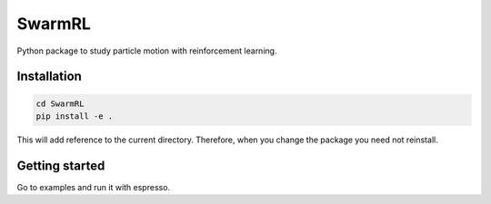 SwarmRL
-------
Python package to study particle motion with reinforcement learning.

Installation
============

.. code-block:: bash

   cd SwarmRL
   pip install -e .

This will add reference to the current directory. Therefore, when you change the
package you need not reinstall.

Getting started
===============
Go to examples and run it with espresso.
